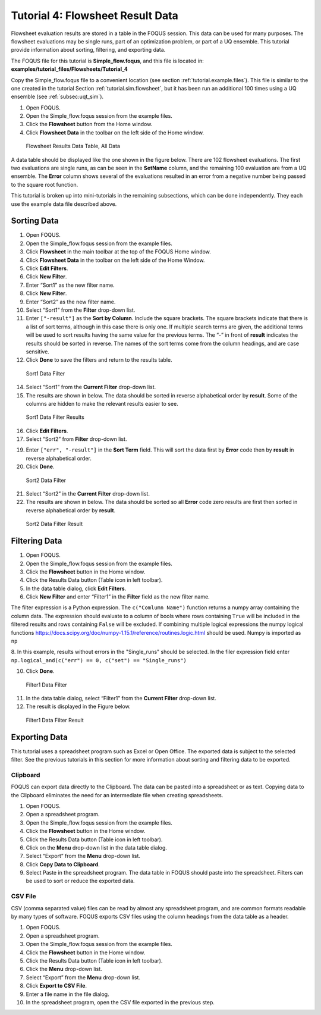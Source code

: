 .. _tutorials.fs.data:

Tutorial 4: Flowsheet Result Data
=================================

Flowsheet evaluation results are stored in a table in the FOQUS session.
This data can be used for many purposes. The flowsheet evaluations may
be single runs, part of an optimization problem, or part of a UQ
ensemble. This tutorial provide information about sorting, filtering,
and exporting data.

The FOQUS file for this tutorial is **Simple_flow.foqus**, and
this file is located in: **examples/tutorial_files/Flowsheets/Tutorial_4**

Copy the Simple_flow.foqus file to a
convenient location (see section :ref:`tutorial.example.files`). This file is
similar to the one created in the tutorial Section
:ref:`tutorial.sim.flowsheet`, but it has been run
an additional 100 times using a UQ ensemble (see :ref:`subsec:uqt_sim`).

#. Open FOQUS.

#. Open the Simple_flow.foqus session from the example files.

#. Click the **Flowsheet** button from the Home window.

#. Click **Flowsheet Data** in the toolbar on the left side of the Home
   window.

.. figure:: ../figs/data_table_1.svg
   :alt: Flowsheet Results Data Table, All Data
   :name: fig.data.table1

   Flowsheet Results Data Table, All Data

A data table should be displayed like the one shown in the figure below.
There are 102 flowsheet
evaluations. The first two evaluations are single runs, as can be seen
in the **SetName** column, and the remaining 100 evaluation are from a
UQ ensemble. The **Error** column shows several of the evaluations
resulted in an error from a negative number being passed to the square
root function.

This tutorial is broken up into mini-tutorials in the remaining
subsections, which can be done independently. They each use the example
data file described above.

Sorting Data
------------

#. Open FOQUS.

#. Open the Simple_flow.foqus session from the example files.

#. Click **Flowsheet** in the main toolbar at the top of the FOQUS Home
   window.

#. Click **Flowsheet Data** in the toolbar on the left side of the Home
   Window.

#. Click **Edit Filters**.

#. Click **New Filter**.

#. Enter “Sort1” as the new filter name.

#. Click **New Filter**.

#. Enter “Sort2” as the new filter name.

#. Select “Sort1” from the **Filter** drop-down list.

#. Enter ``["-result"]`` as the **Sort by Column**. Include the square
   brackets. The square brackets indicate that there is a list of sort
   terms, although in this case there is only one. If multiple search
   terms are given, the additional terms will be used to sort results
   having the same value for the previous terms. The “-” in front of
   **result** indicates the results should be sorted in reverse. The
   names of the sort terms come from the column headings, and are case
   sensitive.

#. Click **Done** to save the filters and return to the results table.

.. figure:: ../figs/filter_1.svg
   :alt: Sort1 Data Filter
   :name: fig.filter.1

   Sort1 Data Filter

14. Select “Sort1” from the **Current Filter** drop-down list.

15. The results are shown in below. The data should be
    sorted in reverse alphabetical order by **result**. Some of the
    columns are hidden to make the relevant results easier to see.

.. figure:: ../figs/filter_1_result.svg
   :alt: Sort1 Data Filter Results
   :name: fig.filter.1.result

   Sort1 Data Filter Results

16. Click **Edit Filters**.

17. Select “Sort2” from **Filter** drop-down list.

19. Enter ``["err", "-result"]`` in the **Sort Term** field. This will
    sort the data first by **Error** code then by **result** in reverse
    alphabetical order.

20. Click **Done**.

.. figure:: ../figs/filter_2.svg
   :alt: Sort2 Data Filter
   :name: fig.filter.2

   Sort2 Data Filter

21. Select “Sort2” in the **Current Filter** drop-down list.

22. The results are shown in below. The data should be
    sorted so all **Error** code zero results are first then sorted in
    reverse alphabetical order by **result**.

.. figure:: ../figs/filter_2_result.svg
   :alt: Sort2 Data Filter Result
   :name: fig.filter.2.result

   Sort2 Data Filter Result

Filtering Data
--------------

1. Open FOQUS.

2. Open the Simple_flow.foqus session from the example files.

3. Click the **Flowsheet** button in the Home window.

4. Click the Results Data button (Table icon in left toolbar).

5. In the data table dialog, click **Edit Filters**.

6. Click **New Filter** and enter “Filter1” in the **Filter** field as
   the new filter name.

The filter expression is a Python expression.  The ``c("Comlumn Name")`` function
returns a numpy array containing the column data. The expression should evaluate to
a column of bools where rows containing ``True`` will be included in the filtered
results and rows containing ``False`` will be excluded. If combining multiple logical
expressions the numpy logical functions  https://docs.scipy.org/doc/numpy-1.15.1/reference/routines.logic.html
should be used.  Numpy is imported as ``np``

8.  In this example, results without errors in the "Single_runs" should be selected.  In the filer expression
field enter ``np.logical_and(c("err") == 0, c("set") == "Single_runs")``

10. Click **Done**.

.. figure:: ../figs/filter_3.svg
   :alt: Filter1 Data Filter
   :name: fig.filter.3

   Filter1 Data Filter

11. In the data table dialog, select “Filter1” from the **Current
    Filter** drop-down list.

12. The result is displayed in the Figure below.

.. figure:: ../figs/filter_3_result.svg
   :alt: Filter1 Data Filter Result
   :name: fig.filter.3.result

   Filter1 Data Filter Result

Exporting Data
--------------

This tutorial uses a spreadsheet program such as Excel or Open Office.
The exported data is subject to the selected filter. See the previous
tutorials in this section for more information about sorting and
filtering data to be exported.

Clipboard
~~~~~~~~~

FOQUS can export data directly to the Clipboard. The data can be pasted
into a spreadsheet or as text. Copying data to the Clipboard eliminates
the need for an intermediate file when creating spreadsheets.

#. Open FOQUS.

#. Open a spreadsheet program.

#. Open the Simple_flow.foqus session from the example files.

#. Click the **Flowsheet** button in the Home window.

#. Click the Results Data button (Table icon in left toolbar).

#. Click on the **Menu** drop-down list in the data table dialog.

#. Select “Export” from the **Menu** drop-down list.

#. Click **Copy Data to Clipboard**.

#. Select Paste in the spreadsheet program. The data table in FOQUS
   should paste into the spreadsheet. Filters can be used to sort or
   reduce the exported data.

CSV File
~~~~~~~~

CSV (comma separated value) files can be read by almost any spreadsheet
program, and are common formats readable by many types of software.
FOQUS exports CSV files using the column headings from the data table as
a header.

#. Open FOQUS.

#. Open a spreadsheet program.

#. Open the Simple_flow.foqus session from the example files.

#. Click the **Flowsheet** button in the Home window.

#. Click the Results Data button (Table icon in left toolbar).

#. Click the **Menu** drop-down list.

#. Select “Export” from the **Menu** drop-down list.

#. Click **Export to CSV File**.

#. Enter a file name in the file dialog.

#. In the spreadsheet program, open the CSV file exported in the
   previous step.
